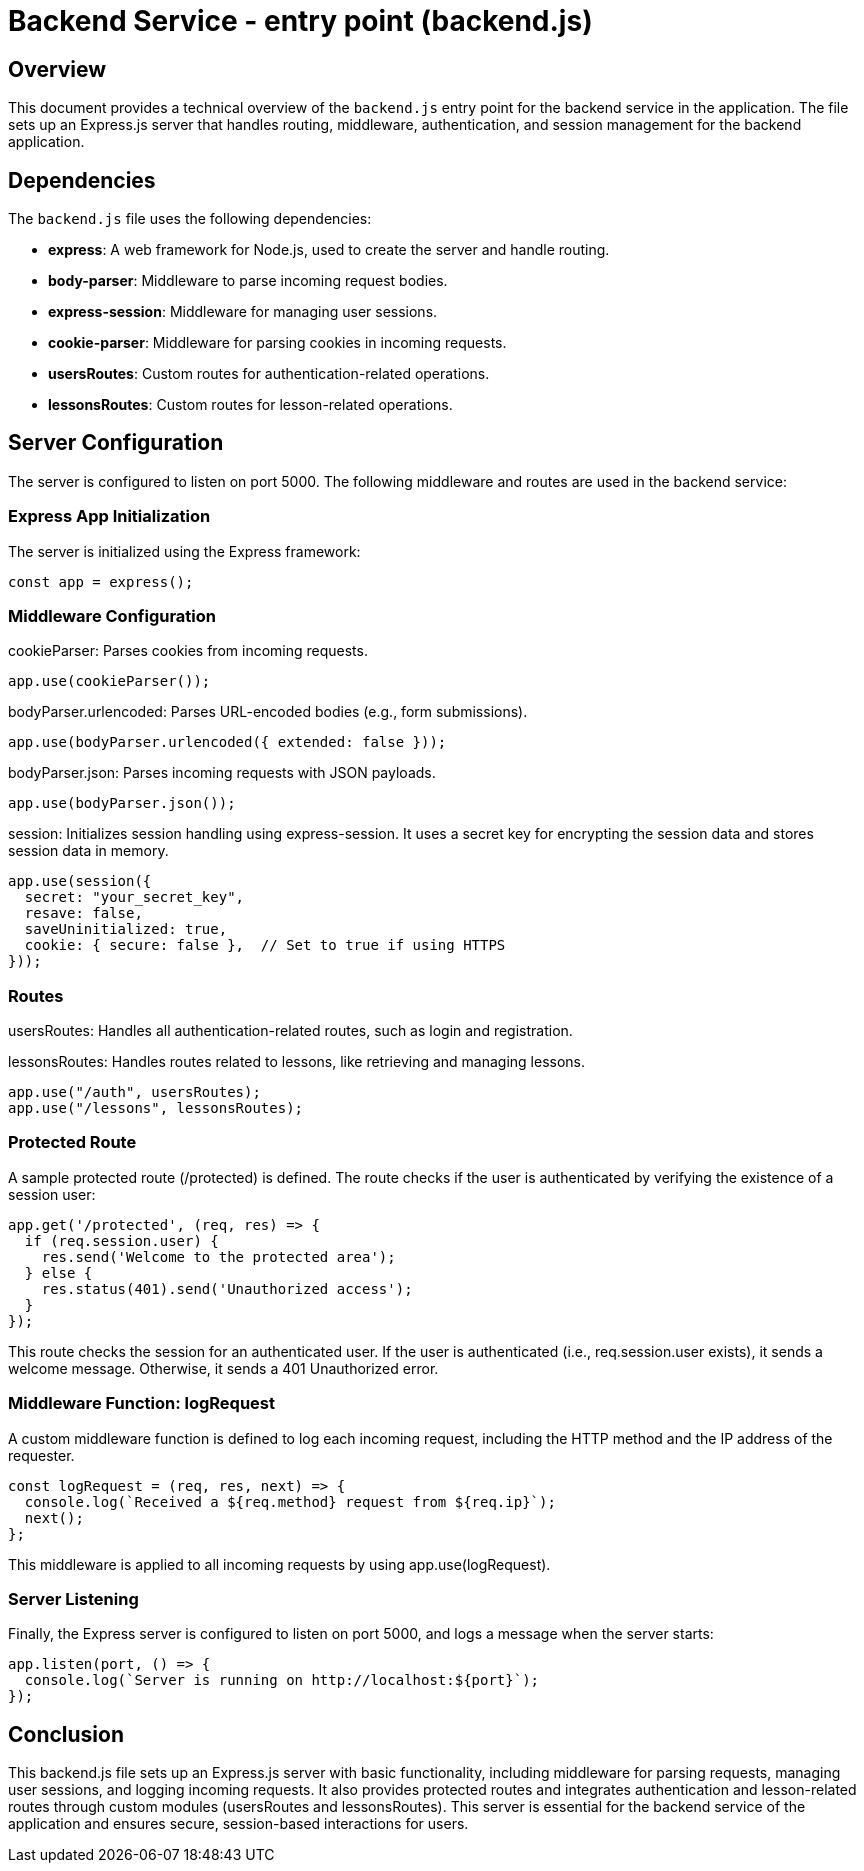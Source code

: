 = Backend Service - entry point (backend.js)

== Overview
This document provides a technical overview of the `backend.js` entry point for the backend service in the application. The file sets up an Express.js server that handles routing, middleware, authentication, and session management for the backend application.

== Dependencies
The `backend.js` file uses the following dependencies:

- **express**: A web framework for Node.js, used to create the server and handle routing.
- **body-parser**: Middleware to parse incoming request bodies.
- **express-session**: Middleware for managing user sessions.
- **cookie-parser**: Middleware for parsing cookies in incoming requests.
- **usersRoutes**: Custom routes for authentication-related operations.
- **lessonsRoutes**: Custom routes for lesson-related operations.

== Server Configuration

The server is configured to listen on port 5000. The following middleware and routes are used in the backend service:

=== Express App Initialization
The server is initialized using the Express framework:

```javascript
const app = express();
```

=== Middleware Configuration

cookieParser: Parses cookies from incoming requests.

```javascript
app.use(cookieParser());

```

bodyParser.urlencoded: Parses URL-encoded bodies (e.g., form submissions).

```javascript
app.use(bodyParser.urlencoded({ extended: false }));
```

bodyParser.json: Parses incoming requests with JSON payloads.

```javascript
app.use(bodyParser.json());
```

session: Initializes session handling using express-session. It uses a secret key for encrypting the session data and stores session data in memory.

```javascript
app.use(session({
  secret: "your_secret_key",
  resave: false,
  saveUninitialized: true,
  cookie: { secure: false },  // Set to true if using HTTPS
}));
```

=== Routes

usersRoutes: Handles all authentication-related routes, such as login and registration.

lessonsRoutes: Handles routes related to lessons, like retrieving and managing lessons.

```javascript
app.use("/auth", usersRoutes);
app.use("/lessons", lessonsRoutes);
```

=== Protected Route

A sample protected route (/protected) is defined. The route checks if the user is authenticated by verifying the existence of a session user:

```javascript
app.get('/protected', (req, res) => {
  if (req.session.user) {
    res.send('Welcome to the protected area');
  } else {
    res.status(401).send('Unauthorized access');
  }
});
```

This route checks the session for an authenticated user. If the user is authenticated (i.e., req.session.user exists), it sends a welcome message. Otherwise, it sends a 401 Unauthorized error.

=== Middleware Function: logRequest

A custom middleware function is defined to log each incoming request, including the HTTP method and the IP address of the requester.

```javascript
const logRequest = (req, res, next) => {
  console.log(`Received a ${req.method} request from ${req.ip}`);
  next();
};
```

This middleware is applied to all incoming requests by using app.use(logRequest).

=== Server Listening

Finally, the Express server is configured to listen on port 5000, and logs a message when the server starts:

```javascript
app.listen(port, () => {
  console.log(`Server is running on http://localhost:${port}`);
});
```

== Conclusion

This backend.js file sets up an Express.js server with basic functionality, including middleware for parsing requests, managing user sessions, and logging incoming requests. It also provides protected routes and integrates authentication and lesson-related routes through custom modules (usersRoutes and lessonsRoutes). This server is essential for the backend service of the application and ensures secure, session-based interactions for users.

